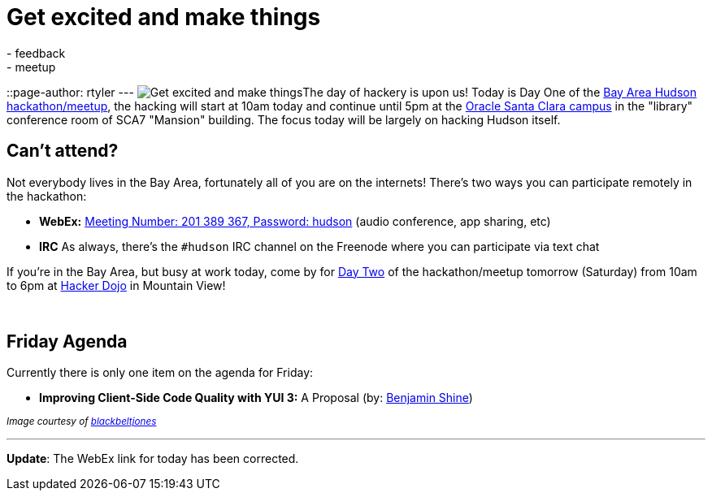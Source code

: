 = Get excited and make things
:nodeid: 171
:created: 1269008100
:tags:
  - feedback
  - meetup
::page-author: rtyler
---
image:https://web.archive.org/web/*/https://agentdero.cachefly.net/continuousblog/getexcited.jpg[Get excited and make things]The day of hackery is upon us! Today is Day One of the link:/content/meet-and-hack-alongside-kohsuke-and-co[Bay Area Hudson hackathon/meetup], the hacking will start at 10am today and continue until 5pm at the https://tinyurl.com/yznmdoo[Oracle Santa Clara campus] in the "library" conference room of SCA7 "Mansion" building. The focus today will be largely on hacking Hudson itself.

== Can't attend?

Not everybody lives in the Bay Area, fortunately all of you are on the internets! There's two ways you can participate remotely in the hackathon:

* *WebEx:* https://cisco.webex.com/ciscosales/j.php?ED=136431942&UID=0&PW=NN2U2OTAwNzg0&RT=MiM0[Meeting Number: 201 389 367, Password: hudson] (audio conference, app sharing, etc)
* *IRC* As always, there's the `#hudson` IRC channel on the Freenode where you can participate via text chat

If you're in the Bay Area, but busy at work today, come by for https://wiki.jenkins.io/display/JENKINS/Hudson+Bay+Area+Hackathon+2.0[Day Two] of the hackathon/meetup tomorrow (Saturday) from 10am to 6pm at https://hackerdojo.pbworks.com/[Hacker Dojo] in Mountain View!

{blank} +

== Friday Agenda

Currently there is only one item on the agenda for Friday:

* *Improving Client-Side Code Quality with YUI 3:* A Proposal (by: https://twitter.com/bshine[Benjamin Shine])

+++<small>+++_Image courtesy of https://www.flickr.com/photos/blackbeltjones/3365682994/[blackbeltjones]_+++</small>+++

'''

*Update*: The WebEx link for today has been corrected.
